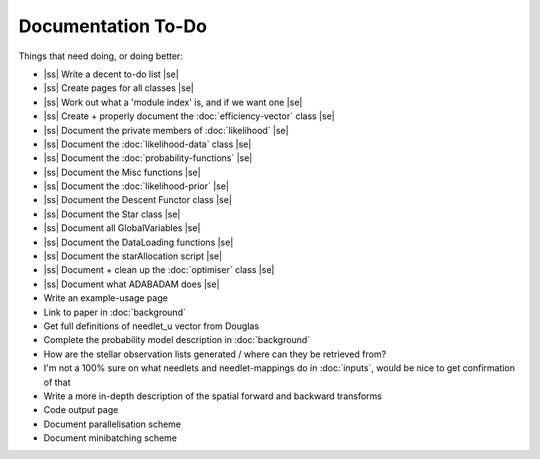 .. to-do

#####################
Documentation To-Do
#####################

.. |ss| raw:: html

   <strike>

.. |se| raw:: html

   </strike>



Things that need doing, or doing better:

* |ss| Write a decent to-do list |se|
* |ss| Create pages for all classes |se|
* |ss| Work out what a 'module index' is, and if we want one |se|
* |ss| Create + properly document the :doc:`efficiency-vector` class |se|
* |ss| Document the private members of :doc:`likelihood` |se|
* |ss| Document the :doc:`likelihood-data` class |se|
* |ss| Document the :doc:`probability-functions` |se|
* |ss| Document the Misc functions |se|
* |ss| Document the :doc:`likelihood-prior` |se|
* |ss| Document the Descent Functor class |se|
* |ss| Document the Star class |se|
* |ss| Document all GlobalVariables |se|
* |ss| Document the DataLoading functions |se|
* |ss| Document the starAllocation script |se|
* |ss| Document + clean up the :doc:`optimiser` class |se|
* |ss| Document what ADABADAM does |se|
* Write an example-usage page
* Link to paper in :doc:`background`
* Get full definitions of needlet_u vector from Douglas
* Complete the probability model description in :doc:`background`
* How are the stellar observation lists generated / where can they be retrieved from? 
* I'm not a 100% sure on what needlets and needlet-mappings do in :doc:`inputs`, would be nice to get confirmation of that
* Write a more in-depth description of the spatial forward and backward transforms
* Code output page 
* Document parallelisation scheme
* Document minibatching scheme
